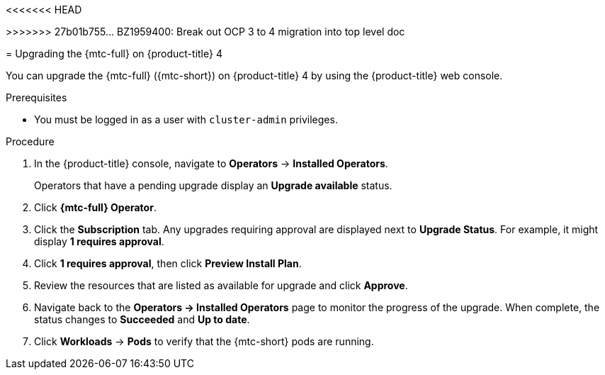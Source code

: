 // Module included in the following assemblies:
//
<<<<<<< HEAD
// * migrating_from_ocp_3_to_4/installing-and-upgrading-3-4.adoc
=======
// * migrating_from_ocp_3_to_4/upgrading-3-4.adoc
>>>>>>> 27b01b755... BZ1959400: Break out OCP 3 to 4 migration into top level doc
// * migration/migrating_4_1_4/deploying-cam-4-1-4.adoc
// * migration/migrating_4_1_4/deploying-cam-4-2-4.adoc

[id="migration-upgrading-mtc-on-ocp-4_{context}"]
= Upgrading the {mtc-full} on {product-title} 4

You can upgrade the {mtc-full} ({mtc-short}) on {product-title} 4 by using the {product-title} web console.

.Prerequisites

* You must be logged in as a user with `cluster-admin` privileges.

.Procedure

. In the {product-title} console, navigate to *Operators* -> *Installed Operators*.
+
Operators that have a pending upgrade display an *Upgrade available* status.

. Click *{mtc-full} Operator*.
. Click the *Subscription* tab. Any upgrades requiring approval are displayed next to *Upgrade Status*. For example, it might display *1 requires approval*.
. Click *1 requires approval*, then click *Preview Install Plan*.
. Review the resources that are listed as available for upgrade and click *Approve*.
. Navigate back to the *Operators -> Installed Operators* page to monitor the progress of the upgrade. When complete, the status changes to *Succeeded* and *Up to date*.
ifdef::migrating-4-1-4,migrating-4-2-4[]
. Click *{mtc-full} Operator*.
. Under *Provided APIs*, locate the *Migration Controller* tile, and click *Create Instance*.
. If you are upgrading {mtc-short} on a _source_ cluster, update the following parameters in the `MigrationController` custom resource (CR) manifest:
endif::[]
ifdef::migrating-4-1-4[]
+
[source,yaml]
----
spec:
...
  migration_controller: false
  migration_ui: false
...
  deprecated_cors_configuration: true
----
endif::[]
ifdef::migrating-4-2-4[]
+
[source,yaml]
----
spec:
...
  migration_controller: false
  migration_ui: false
----
endif::[]
ifdef::migrating-4-1-4,migrating-4-2-4[]
+
You do not need to update the `MigrationController` CR manifest on the target cluster.

. Click *Create*.
endif::[]
. Click *Workloads* -> *Pods* to verify that the {mtc-short} pods are running.
